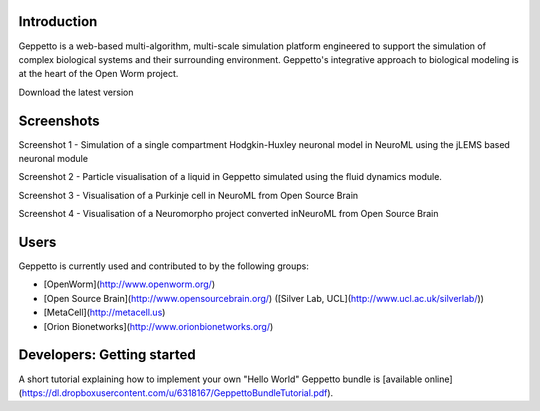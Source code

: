 Introduction
============

Geppetto is a web-based multi-algorithm, multi-scale simulation platform engineered to support the simulation of complex biological systems and their surrounding environment. Geppetto's integrative approach to biological modeling is at the heart of the Open Worm project.

Download the latest version

Screenshots
===========

.. image:: https://dl.dropboxusercontent.com/u/7538688/GeppettoSShots/Screen%20Shot%202013-09-09%20at%2013.56.38.png

Screenshot 1 - Simulation of a single compartment Hodgkin-Huxley neuronal model in NeuroML using the jLEMS based neuronal module

.. image:: https://dl.dropboxusercontent.com/u/7538688/GeppettoSShots/Screen%20Shot%202013-09-02%20at%2015.02.28.png

Screenshot 2 - Particle visualisation of a liquid in Geppetto simulated using the fluid dynamics module.

.. image:: https://dl.dropboxusercontent.com/u/7538688/GeppettoSShots/Screen%20Shot%202013-09-16%20at%2013.44.53.png

Screenshot 3 - Visualisation of a Purkinje cell in NeuroML from Open Source Brain

.. image:: https://dl.dropboxusercontent.com/u/7538688/GeppettoSShots/Screen%20Shot%202013-09-16%20at%2016.38.09.png

Screenshot 4 - Visualisation of a Neuromorpho project converted inNeuroML from Open Source Brain

Users
=====

Geppetto is currently used and contributed to by the following groups:

* [OpenWorm](http://www.openworm.org/)
* [Open Source Brain](http://www.opensourcebrain.org/) ([Silver Lab, UCL](http://www.ucl.ac.uk/silverlab/))
* [MetaCell](http://metacell.us)
* [Orion Bionetworks](http://www.orionbionetworks.org/)

Developers: Getting started
===========================

A short tutorial explaining how to implement your own "Hello World" Geppetto bundle is [available online](https://dl.dropboxusercontent.com/u/6318167/GeppettoBundleTutorial.pdf).  
